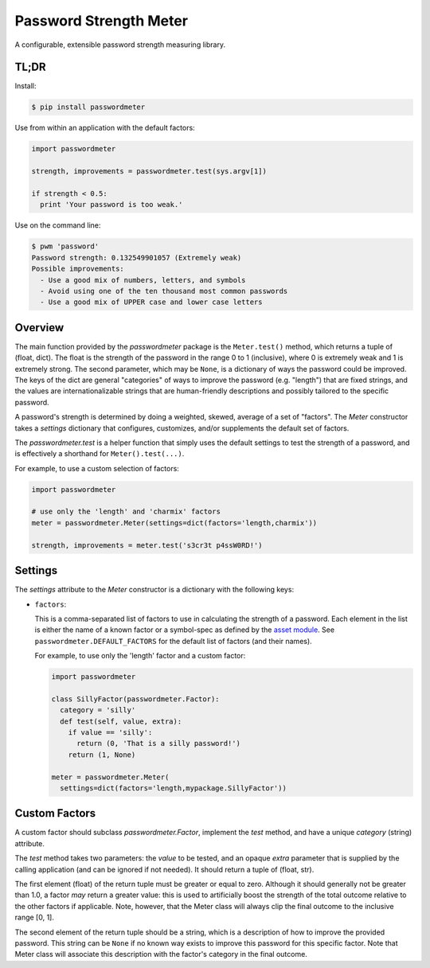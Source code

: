 =======================
Password Strength Meter
=======================

A configurable, extensible password strength measuring library.

TL;DR
=====

Install:

.. code-block:: bash

  $ pip install passwordmeter

Use from within an application with the default factors:

.. code-block:: python

  import passwordmeter

  strength, improvements = passwordmeter.test(sys.argv[1])

  if strength < 0.5:
    print 'Your password is too weak.'

Use on the command line:

.. code-block:: bash

  $ pwm 'password'
  Password strength: 0.132549901057 (Extremely weak)
  Possible improvements:
    - Use a good mix of numbers, letters, and symbols
    - Avoid using one of the ten thousand most common passwords
    - Use a good mix of UPPER case and lower case letters

Overview
========

The main function provided by the `passwordmeter` package is the
``Meter.test()`` method, which returns a tuple of (float, dict). The
float is the strength of the password in the range 0 to 1 (inclusive),
where 0 is extremely weak and 1 is extremely strong. The second
parameter, which may be ``None``, is a dictionary of ways the password
could be improved. The keys of the dict are general "categories" of
ways to improve the password (e.g. "length") that are fixed strings,
and the values are internationalizable strings that are human-friendly
descriptions and possibly tailored to the specific password.

A password's strength is determined by doing a weighted, skewed,
average of a set of "factors". The `Meter` constructor takes a
`settings` dictionary that configures, customizes, and/or supplements
the default set of factors.

The `passwordmeter.test` is a helper function that simply uses the
default settings to test the strength of a password, and is
effectively a shorthand for ``Meter().test(...)``.

For example, to use a custom selection of factors:

.. code-block:: python

  import passwordmeter

  # use only the 'length' and 'charmix' factors
  meter = passwordmeter.Meter(settings=dict(factors='length,charmix'))

  strength, improvements = meter.test('s3cr3t p4ssW0RD!')


Settings
========

The `settings` attribute to the `Meter` constructor is a dictionary
with the following keys:

* ``factors``:

  This is a comma-separated list of factors to use in calculating the
  strength of a password. Each element in the list is either the name
  of a known factor or a symbol-spec as defined by the `asset module
  <https://pypi.python.org/pypi/asset>`_. See
  ``passwordmeter.DEFAULT_FACTORS`` for the default list of factors
  (and their names).

  For example, to use only the 'length' factor and a custom factor:

  .. code-block:: python

    import passwordmeter

    class SillyFactor(passwordmeter.Factor):
      category = 'silly'
      def test(self, value, extra):
        if value == 'silly':
          return (0, 'That is a silly password!')
        return (1, None)

    meter = passwordmeter.Meter(
      settings=dict(factors='length,mypackage.SillyFactor'))

Custom Factors
==============

A custom factor should subclass `passwordmeter.Factor`, implement the
`test` method, and have a unique `category` (string) attribute.

The `test` method takes two parameters: the `value` to be tested, and
an opaque `extra` parameter that is supplied by the calling
application (and can be ignored if not needed). It should return a
tuple of (float, str).

The first element (float) of the return tuple must be greater or equal
to zero. Although it should generally not be greater than 1.0, a
factor *may* return a greater value: this is used to artificially
boost the strength of the total outcome relative to the other factors
if applicable. Note, however, that the Meter class will always clip
the final outcome to the inclusive range [0, 1].

The second element of the return tuple should be a string, which is a
description of how to improve the provided password. This string can
be ``None`` if no known way exists to improve this password for this
specific factor. Note that Meter class will associate this description
with the factor's category in the final outcome.
